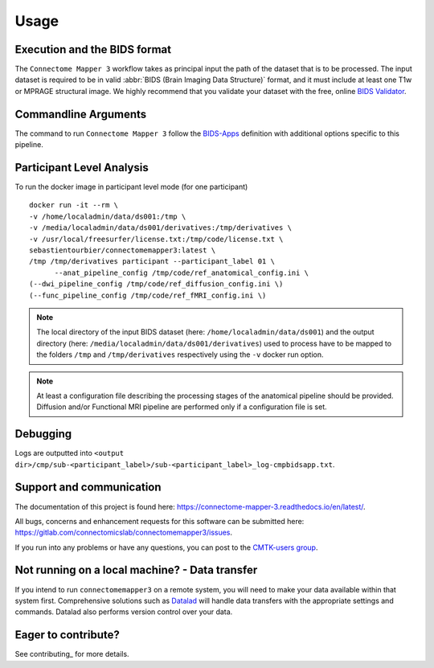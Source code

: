 *********************
Usage
*********************

Execution and the BIDS format
=============================

The ``Connectome Mapper 3`` workflow takes as principal input the path of the dataset
that is to be processed.
The input dataset is required to be in valid :abbr:`BIDS (Brain Imaging Data
Structure)` format, and it must include at least one T1w or MPRAGE structural image.
We highly recommend that you validate your dataset with the free, online
`BIDS Validator <http://bids-standard.github.io/bids-validator/>`_.

Commandline Arguments
=============================

The command to run ``Connectome Mapper 3`` follow the `BIDS-Apps
<https://github.com/BIDS-Apps>`_ definition with additional options specific to this pipeline.

.. argparse::
		:ref: cmp.parser.get
		:prog: connectomemapper3


Participant Level Analysis
======================
To run the docker image in participant level mode (for one participant) ::

  docker run -it --rm \
  -v /home/localadmin/data/ds001:/tmp \
  -v /media/localadmin/data/ds001/derivatives:/tmp/derivatives \
  -v /usr/local/freesurfer/license.txt:/tmp/code/license.txt \
  sebastientourbier/connectomemapper3:latest \
  /tmp /tmp/derivatives participant --participant_label 01 \
	--anat_pipeline_config /tmp/code/ref_anatomical_config.ini \
  (--dwi_pipeline_config /tmp/code/ref_diffusion_config.ini \)
  (--func_pipeline_config /tmp/code/ref_fMRI_config.ini \)


.. note:: The local directory of the input BIDS dataset (here: ``/home/localadmin/data/ds001``) and the output directory (here: ``/media/localadmin/data/ds001/derivatives``) used to process have to be mapped to the folders ``/tmp`` and ``/tmp/derivatives`` respectively using the ``-v`` docker run option.

.. note:: At least a configuration file describing the processing stages of the anatomical pipeline should be provided. Diffusion and/or Functional MRI pipeline are performed only if a configuration file is set.

Debugging
=========

Logs are outputted into
``<output dir>/cmp/sub-<participant_label>/sub-<participant_label>_log-cmpbidsapp.txt``.

Support and communication
=========================

The documentation of this project is found here: https://connectome-mapper-3.readthedocs.io/en/latest/.

All bugs, concerns and enhancement requests for this software can be submitted here:
https://gitlab.com/connectomicslab/connectomemapper3/issues.


If you run into any problems or have any questions, you can post to the `CMTK-users group <http://groups.google.com/group/cmtk-users>`_.


Not running on a local machine? - Data transfer
===============================================

If you intend to run ``connectomemapper3`` on a remote system, you will need to
make your data available within that system first. Comprehensive solutions such as `Datalad
<http://www.datalad.org/>`_ will handle data transfers with the appropriate
settings and commands. Datalad also performs version control over your data.

Eager to contribute?
===============================================

See contributing_ for more details.
